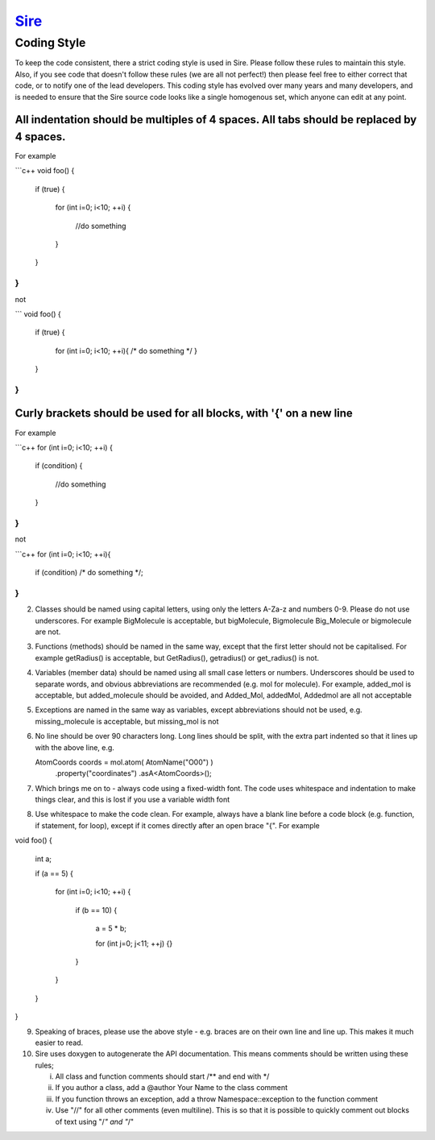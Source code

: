 ****
`Sire <http://siremol.org>`__
****

Coding Style
============

To keep the code consistent, there a strict coding style is used in Sire.
Please follow these rules to maintain this style. Also, if you see code
that doesn't follow these rules (we are all not perfect!) then please
feel free to either correct that code, or to notify one of the lead
developers. This coding style has evolved over many years and many
developers, and is needed to ensure that the Sire source code looks
like a single homogenous set, which anyone can edit at any point.

All indentation should be multiples of 4 spaces. All tabs should be replaced by 4 spaces. 
--------------------------

For example

```c++
void foo()
{
    if (true)
    {
        for (int i=0; i<10; ++i)
        {
            //do something
        }
    }
}
```

not

```
void foo()
{
 if (true)
 {
	for (int i=0; i<10; ++i){ /* do something */ }
 }
}
```

Curly brackets should be used for all blocks, with '{' on a new line
-------------------

For example

```c++
for (int i=0; i<10; ++i)
{
    if (condition)
    {
        //do something
    }
}
```

not

```c++
for (int i=0; i<10; ++i){
    if (condition) /* do something */;
}
```


(2) Classes should be named using capital letters, using only
    the letters A-Za-z and numbers 0-9. Please do not use underscores.
    For example BigMolecule is acceptable, but bigMolecule, Bigmolecule
    Big_Molecule or bigmolecule are not.

(3) Functions (methods) should be named in the same way, except that
    the first letter should not be capitalised. For example
    getRadius() is acceptable, but GetRadius(), getradius() or
    get_radius() is not.

(4) Variables (member data) should be named using all small case
    letters or numbers. Underscores should be used to separate
    words, and obvious abbreviations are recommended (e.g. mol for molecule).
    For example, added_mol is acceptable, but added_molecule should be avoided,
    and Added_Mol, addedMol, Addedmol are all not acceptable

(5) Exceptions are named in the same way as variables, except abbreviations
    should not be used, e.g. missing_molecule is acceptable, but missing_mol is not

(6) No line should be over 90 characters long. Long lines should be split,
    with the extra part indented so that it lines up with the above line, e.g.

    AtomCoords coords = mol.atom( AtomName("O00") )
                           .property("coordinates")
                           .asA<AtomCoords>();

(7) Which brings me on to - always code using a fixed-width font. The code
    uses whitespace and indentation to make things clear, and this is lost
    if you use a variable width font

(8) Use whitespace to make the code clean. For example, always have a blank
    line before a code block (e.g. function, if statement, for loop),
    except if it comes directly after an open brace "{". For example

void foo()
{
    int a;

    if (a == 5)
    {
        for (int i=0; i<10; ++i)
        {
            if (b == 10)
            {
                a = 5 * b;

                for (int j=0; j<11; ++j)
                {}
            }
        }
    }
}

(9) Speaking of braces, please use the above style - e.g. braces are on their own
    line and line up. This makes it much easier to read.

(10) Sire uses doxygen to autogenerate the API documentation. This means comments
     should be written using these rules;
  
     (i) All class and function comments should start /** and end with */
     (ii) If you author a class, add a @author Your Name to the class comment
     (iii) If you function throws an exception, add a \throw Namespace::exception 
           to the function comment
     (iv) Use "//" for all other comments (even multiline). This is so that it is
          possible to quickly comment out blocks of text using "/*" and "*/"
